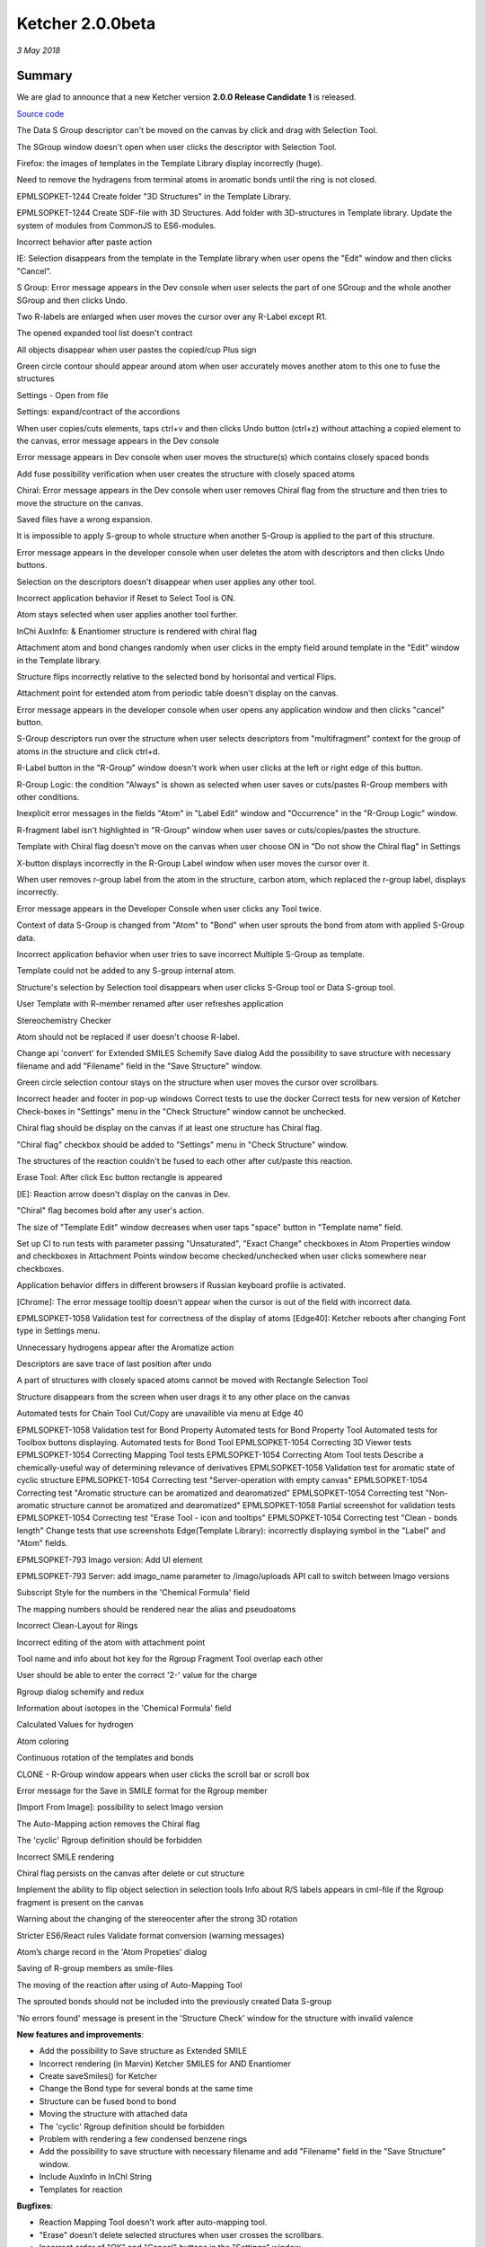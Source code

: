 Ketcher 2.0.0beta
#################

*3 May 2018*

*******
Summary
*******

We are glad to announce that a new Ketcher version **2.0.0 Release Candidate 1** is released. 

`Source code <https://github.com/epam/ketcher/releases/tag/2.0.0-beta.1>`__

The Data S Group descriptor can't be moved on the canvas by click and drag with Selection Tool.

The SGroup window doesn't open when user clicks the descriptor with Selection Tool.


Firefox: the images of templates in the Template Library display incorrectly (huge).

Need to remove the hydragens from terminal atoms in aromatic bonds until the ring is not closed.


EPMLSOPKET-1244 Create folder "3D Structures" in the Template Library.

EPMLSOPKET-1244 Create SDF-file with 3D Structures.
Add folder with 3D-structures in Template library.
Update the system of modules from CommonJS to ES6-modules.


Incorrect behavior after paste action



IE: Selection disappears from the template in the Template library when user opens the "Edit" window and then clicks "Cancel".



S Group: Error message appears in the Dev console when user selects the part of one SGroup and the whole another SGroup and then clicks Undo.



Two R-labels are enlarged when user moves the cursor over any R-Label except R1.




The opened expanded tool list doesn't contract



All objects disappear when user pastes the copied/cup Plus sign


Green circle contour should appear around atom when user accurately moves another atom to this one to fuse the structures


Settings - Open from file


Settings: expand/contract of the accordions



When user copies/cuts elements, taps ctrl+v and then clicks Undo button (ctrl+z) without attaching a copied element to the canvas, error message appears in the Dev console


Error message appears in Dev console when user moves the structure(s) which contains closely spaced bonds


Add fuse possibility verification when user creates the structure with closely spaced atoms

Chiral: Error message appears in the Dev console when user removes Chiral flag from the structure and then tries to move the structure on the canvas.

Saved files have a wrong expansion.


It is impossible to apply S-group to whole structure when another S-Group is applied to the part of this structure.


Error message appears in the developer console when user deletes the atom with descriptors and then clicks Undo buttons.

Selection on the descriptors doesn't disappear when user applies any other tool.

Incorrect application behavior if Reset to Select Tool is ON.

Atom stays selected when user applies another tool further.


InChi AuxInfo: & Enantiomer structure is rendered with chiral flag


Attachment atom and bond changes randomly when user clicks in the empty field around template in the "Edit" window in the Template library.

Structure flips incorrectly relative to the selected bond by horisontal and vertical Flips.


Attachment point for extended atom from periodic table doesn't display on the canvas.


Error message appears in the developer console when user opens any application window and then clicks "cancel" button.



S-Group descriptors run over the structure when user selects descriptors from "multifragment" context for the group of atoms in the structure and click ctrl+d.

R-Label button in the "R-Group" window doesn't work when user clicks at the left or right edge of this button.

R-Group Logic: the condition "Always" is shown as selected when user saves or cuts/pastes R-Group members with other conditions.


Inexplicit error messages in the fields "Atom" in "Label Edit" window and "Occurrence" in the "R-Group Logic" window.



R-fragment label isn't highlighted in "R-Group" window when user saves or cuts/copies/pastes the structure.


Template with Chiral flag doesn't move on the canvas when user choose ON in "Do not show the Chiral flag" in Settings


X-button displays incorrectly in the R-Group Label window when user moves the cursor over it.













When user removes r-group label from the atom in the structure, carbon atom, which replaced the r-group label, displays incorrectly.


Error message appears in the Developer Console when user clicks any Tool twice.

Context of data S-Group is changed from "Atom" to "Bond" when user sprouts the bond from atom with applied S-Group data.


Incorrect application behavior when user tries to save incorrect Multiple S-Group as template.

Template could not be added to any S-group internal atom.


Structure's selection by Selection tool disappears when user clicks S-Group tool or Data S-group tool.













User Template with R-member renamed after user refreshes application




































Stereochemistry Checker



























Atom should not be replaced if user doesn't choose R-label.






















Change api 'convert' for Extended SMILES
Schemify Save dialog
Add the possibility to save structure with necessary filename and add "Filename" field in the "Save Structure" window.



Green circle selection contour stays on the structure when user moves the cursor over scrollbars.












Incorrect header and footer in pop-up windows
Correct tests to use the docker
Correct tests for new version of Ketcher
Check-boxes in "Settings" menu in the "Check Structure" window cannot be unchecked.


















Chiral flag should be display on the canvas if at least one structure has Chiral flag.














"Chiral flag" checkbox should be added to "Settings" menu in "Check Structure" window.

The structures of the reaction couldn't be fused to each other after cut/paste this reaction.















Erase Tool: After click Esc button rectangle is appeared





























[IE]: Reaction arrow doesn't display on the canvas in Dev.









"Chiral" flag becomes bold after any user's action.
















The size of "Template Edit" window decreases when user taps "space" button in "Template name" field.














Set up CI to run tests with parameter passing
"Unsaturated", "Exact Change" checkboxes in Atom Properties window and checkboxes in Attachment Points window become checked/unchecked when user clicks somewhere near checkboxes.



















Application behavior differs in different browsers if Russian keyboard profile is activated.

[Chrome]: The error message tooltip doesn't appear when the cursor is out of the field with incorrect data.


















EPMLSOPKET-1058 Validation test for correctness of the display of atoms
[Edge40]: Ketcher reboots after changing Font type in Settings menu.














Unnecessary hydrogens appear after the Aromatize action











Descriptors are save trace of last position after undo
















A part of structures with closely spaced atoms cannot be moved with Rectangle Selection Tool

























Structure disappears from the screen when user drags it to any other place on the canvas


























Automated tests for Chain Tool
Cut/Copy are unavailible via menu at Edge 40































EPMLSOPKET-1058 Validation test for Bond Property
Automated tests for Bond Property Tool
Automated tests for Toolbox buttons displaying.
Automated tests for Bond Tool
EPMLSOPKET-1054 Correcting 3D Viewer tests
EPMLSOPKET-1054 Correcting Mapping Tool tests
EPMLSOPKET-1054 Correcting Atom Tool tests
Describe a chemically-useful way of determining relevance of derivatives
EPMLSOPKET-1058 Validation test for aromatic state of cyclic structure
EPMLSOPKET-1054 Correcting test "Server-operation with empty canvas"
EPMLSOPKET-1054 Correcting test "Aromatic structure can be aromatized and dearomatized"
EPMLSOPKET-1054 Correcting test "Non-aromatic structure cannot be aromatized and dearomatized"
EPMLSOPKET-1058 Partial screenshot for validation tests
EPMLSOPKET-1054 Correcting test "Erase Tool - icon and tooltips"
EPMLSOPKET-1054 Correcting test "Clean - bonds length"
Change tests that use screenshots
Edge(Template Library): incorrectly displaying symbol in the "Label" and "Atom" fields.































EPMLSOPKET-793 Imago version: Add UI element



EPMLSOPKET-793 Server: add imago_name parameter to /imago/uploads API call to switch between Imago versions

































Subscript Style for the numbers in the 'Chemical Formula' field













The mapping numbers should be rendered near the alias and pseudoatoms













Incorrect Clean-Layout for Rings


















Incorrect editing of the atom with attachment point



























Tool name and info about hot key for the Rgroup Fragment Tool overlap each other





User should be able to enter the correct '2-' value for the charge















Rgroup dialog schemify and redux


Information about isotopes in the 'Chemical Formula' field













Calculated Values for hydrogen























Atom coloring





























Continuous rotation of the templates and bonds

















CLONE - R-Group window appears when user clicks the scroll bar or scroll box
















Error message for the Save in SMILE format for the Rgroup member





















[Import From Image]: possibility to select Imago version




The Auto-Mapping action removes the Chiral flag



The 'cyclic' Rgroup definition should be forbidden






Incorrect SMILE rendering












Chiral flag persists on the canvas after delete or cut structure























Implement the ability to flip object selection in selection tools
Info about R/S labels appears in cml-file if the Rgroup fragment is present on the canvas
















Warning about the changing of the stereocenter after the strong 3D rotation

















Stricter ES6/React rules
Validate format conversion (warning messages)














Atom’s charge record in the 'Atom Propeties' dialog





















Saving of R-group members as smile-files
























The moving of the reaction after using of Auto-Mapping Tool





























The sprouted bonds should not be included into the previously created Data S-group



















'No errors found' message is present in the 'Structure Check' window for the structure with invalid valence

**New features and improvements**: 

* Add the possibility to Save structure as Extended SMILE

* Incorrect rendering (in Marvin) Ketcher SMILES for AND Enantiomer 

* Create saveSmiles() for Ketcher 

* Change the Bond type for several bonds at the same time 

* Structure can be fused bond to bond 

* Moving the structure with attached data 

* The 'cyclic' Rgroup definition should be forbidden 

* Problem with rendering a few condensed benzene rings 

* Add the possibility to save structure with necessary filename and add "Filename" field in the "Save Structure" window. 

* Include AuxInfo in InChI String 

* Templates for reaction



**Bugfixes**:

* Reaction Mapping Tool doesn't work after auto-mapping tool. 

* "Erase" doesn't delete selected structures when user crosses the scrollbars. 

* Incorrect order of "OK" and "Cancel" buttons in the "Settings" window. 

* The hyphen in the SMILES string for the aromatic structures 

* The application buttons are rendered incorrectly 

* [Edge40]: Double "Cancel" appears in "Label Edit" menu after adding template from Template Library. 

* The 'Label Edit' window opens during the moving of the scroll box 

* Structure with Sgroup cannot be saved as template 

* Message doesn't appears when user tries to dearomatize the structure with query-bonds. 

* Some templates have incorrect attachment atom 

* [Edge40]: Ketcher reboots after adding R-Group to the structure with template from Template Library 

* Fragment/Rectangle Selection tool's focus disappeared after changing the screen size 

* Selection Tool: Lasso Selection tool becomes active on the Toolbar after copy/cut/paste with other Selection tool 

* Fragment Selection Tool: selection disappeared when user click the canvas keep pressing Shift key 

* [Cosmetic only] Misprint in the error message using paste tool 

* Fragment Selection Tool: uncomfortable selection 

* Multiple warning for the Selection Tools in the Dev Console 

* [Edit Templates]: incorrect rendering of the descriptors, reaction arrow and plus signs 

* Calculate CIP tool returns incorrect position type for s-group data 

* The joint bond of the fused fragment should be the same as the bond of the moved structure 

* Custom Templates:One atoms of the structure is not displayed in the "Label edit" window 

* Tool palette doesn't close 

* Valence error after the Aromatize action 

* Template structures appear on canvas without Chiral flag 

* Problems with Undo after some actions with structures with Sgroups 

* The Double bonds in the first fused benzene are changed with the Single one 

* The structure is moved without stereo labels and attached data 

* Chiral flag persists on the canvas after delete or cut structure 

* Unpredictable behavior of the Undo action for the pasted/inserted reaction 

* [All browsers] Incorrect Undo/Redo behavior 

* About window: text about Indigo version overlaps the 'Indigo Toolkit' text 

* The Stereo labels and Attached Data keep their positions after the Flip action 

* Templates appear without saved attached data 

* Structure doesn't save to template when user chooses any format except MDL Molfile 

* Ketcher hangs after user adds empty template to the canvas 

* Two structures with the same R-fragment Tool appeared as two separate structures inside different square brackets 

* Incorrect error message appears when "Filename" field in "Save Structure" window is empty. 

* The structures of the reaction are relocated relative to each other after save or cut/paste. 

* Selection tool's focus disappeared after copy/paste of reaction arrow. 

* Reaction is relocated on the canvas after saving in rxn-format. 

* Incorrect bond rendering after refactoring 

* Buttons "Open From File", "Cancel", "Save To File" and "Save To Templates" have different styles. 

* The button "Open From File" doesn't work when user clicks at this button before, below or after the text "Open From File". 

* R-Group window appears when user clicks the scroll bar or scroll box 

* The Rotation angle value should appear 

* Checker: warning about Chirality 


